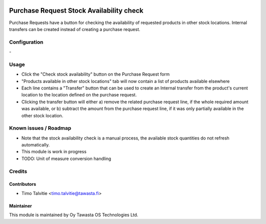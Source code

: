 .. image:: https://img.shields.io/badge/licence-AGPL--3-blue.svg
   :target: http://www.gnu.org/licenses/agpl-3.0-standalone.html
   :alt: License: AGPL-3

=========================================
Purchase Request Stock Availability check
=========================================

Purchase Requests have a button for checking the availability of requested 
products in other stock locations. Internal transfers can be created instead 
of creating a purchase request.


Configuration
=============
\-

Usage
=====
* Click the "Check stock availability" button on the Purchase Request form
* "Products available in other stock locations" tab will now contain a list of 
  products available elsewhere
* Each line contains a "Transfer" button that can be used to create an Internal
  transfer from the product's current location to the location defined on the 
  purchase request.
* Clicking the transfer button will either a) remove the related purchase request
  line, if the whole required amount was available, or b) subtract the amount
  from the purchase request line, if it was only partially available in the 
  other stock location.


Known issues / Roadmap
======================
* Note that the stock availability check is a manual process, the available
  stock quantities do not refresh automatically.
* This module is work in progress
* TODO: Unit of measure conversion handling

Credits
=======

Contributors
------------

* Timo Talvitie <timo.talvitie@tawasta.fi>

Maintainer
----------

.. image:: http://tawasta.fi/templates/tawastrap/images/logo.png
   :alt: Oy Tawasta OS Technologies Ltd.
   :target: http://tawasta.fi/

This module is maintained by Oy Tawasta OS Technologies Ltd.
